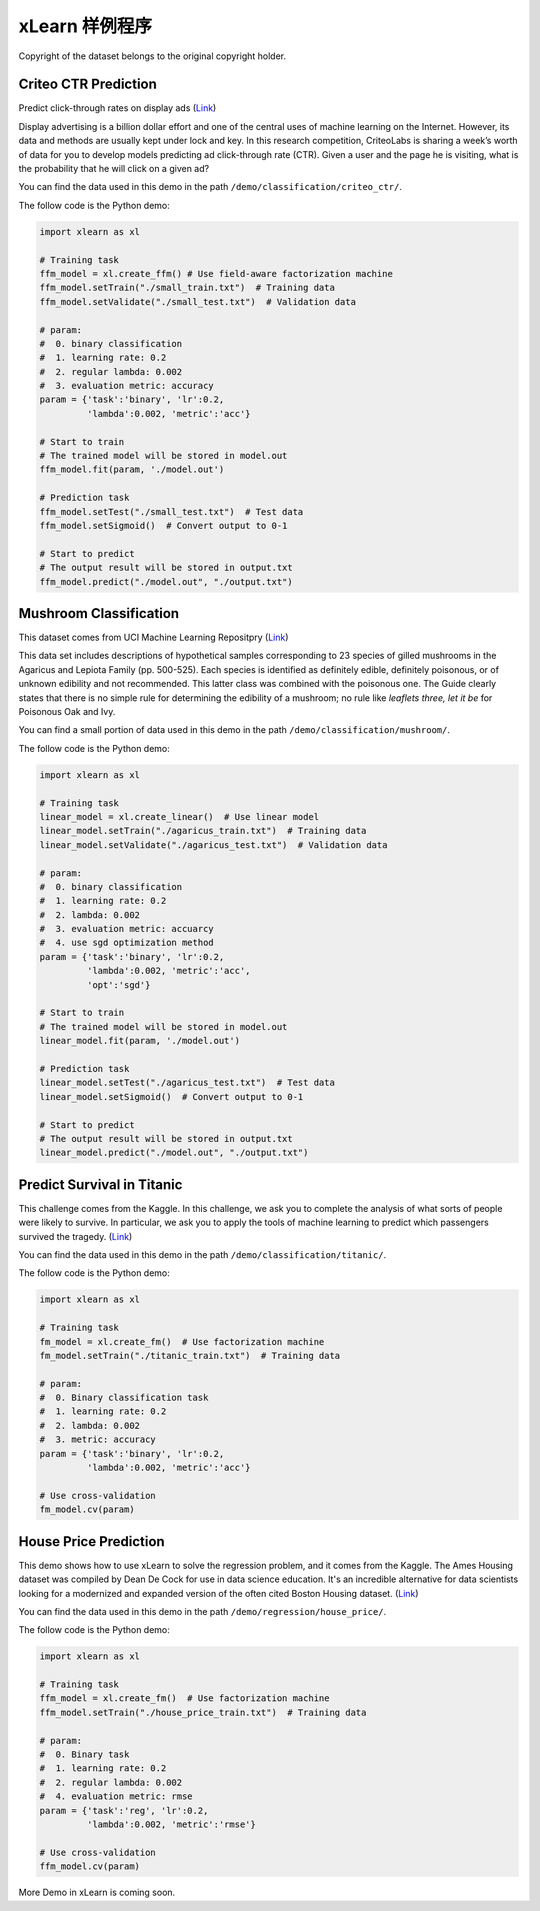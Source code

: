 xLearn 样例程序
^^^^^^^^^^^^^^^^^^^^^^^^^^^

Copyright of the dataset belongs to the original copyright holder.

Criteo CTR Prediction
---------------------------

Predict click-through rates on display ads (`Link`__)

Display advertising is a billion dollar effort and one of the central uses of machine learning on the Internet. 
However, its data and methods are usually kept under lock and key. In this research competition, CriteoLabs is 
sharing a week’s worth of data for you to develop models predicting ad click-through rate (CTR). Given a user 
and the page he is visiting, what is the probability that he will click on a given ad?

You can find the data used in this demo in the path ``/demo/classification/criteo_ctr/``.

The follow code is the Python demo:

.. code-block:: python

    import xlearn as xl

    # Training task
    ffm_model = xl.create_ffm() # Use field-aware factorization machine
    ffm_model.setTrain("./small_train.txt")  # Training data
    ffm_model.setValidate("./small_test.txt")  # Validation data

    # param:
    #  0. binary classification
    #  1. learning rate: 0.2
    #  2. regular lambda: 0.002
    #  3. evaluation metric: accuracy
    param = {'task':'binary', 'lr':0.2, 
             'lambda':0.002, 'metric':'acc'}

    # Start to train
    # The trained model will be stored in model.out
    ffm_model.fit(param, './model.out')

    # Prediction task
    ffm_model.setTest("./small_test.txt")  # Test data
    ffm_model.setSigmoid()  # Convert output to 0-1

    # Start to predict
    # The output result will be stored in output.txt
    ffm_model.predict("./model.out", "./output.txt")

Mushroom Classification
---------------------------

This dataset comes from UCI Machine Learning Repositpry (`Link`__)

This data set includes descriptions of hypothetical samples corresponding to 23 species of gilled mushrooms in 
the Agaricus and Lepiota Family (pp. 500-525). Each species is identified as definitely edible, definitely poisonous, 
or of unknown edibility and not recommended. This latter class was combined with the poisonous one. The Guide clearly 
states that there is no simple rule for determining the edibility of a mushroom; no rule like *leaflets three, let it be*
for Poisonous Oak and Ivy.

You can find a small portion of data used in this demo in the path ``/demo/classification/mushroom/``.

The follow code is the Python demo:

.. code-block:: python

    import xlearn as xl

    # Training task
    linear_model = xl.create_linear()  # Use linear model
    linear_model.setTrain("./agaricus_train.txt")  # Training data
    linear_model.setValidate("./agaricus_test.txt")  # Validation data

    # param:
    #  0. binary classification
    #  1. learning rate: 0.2
    #  2. lambda: 0.002
    #  3. evaluation metric: accuarcy
    #  4. use sgd optimization method
    param = {'task':'binary', 'lr':0.2, 
             'lambda':0.002, 'metric':'acc', 
             'opt':'sgd'}

    # Start to train
    # The trained model will be stored in model.out
    linear_model.fit(param, './model.out')

    # Prediction task
    linear_model.setTest("./agaricus_test.txt")  # Test data
    linear_model.setSigmoid()  # Convert output to 0-1

    # Start to predict
    # The output result will be stored in output.txt
    linear_model.predict("./model.out", "./output.txt")

Predict Survival in Titanic
-----------------------------

This challenge comes from the Kaggle. In this challenge, we ask you to complete the analysis of what sorts of people 
were likely to survive. In particular, we ask you to apply the tools of machine learning to predict which passengers 
survived the tragedy. (`Link`__)

You can find the data used in this demo in the path ``/demo/classification/titanic/``.

The follow code is the Python demo:

.. code-block:: python

    import xlearn as xl

    # Training task
    fm_model = xl.create_fm()  # Use factorization machine
    fm_model.setTrain("./titanic_train.txt")  # Training data

    # param:
    #  0. Binary classification task
    #  1. learning rate: 0.2
    #  2. lambda: 0.002
    #  3. metric: accuracy
    param = {'task':'binary', 'lr':0.2, 
             'lambda':0.002, 'metric':'acc'}

    # Use cross-validation
    fm_model.cv(param)

House Price Prediction
-----------------------------

This demo shows how to use xLearn to solve the regression problem, and it comes from the Kaggle. The Ames 
Housing dataset was compiled by Dean De Cock for use in data science education. It's an incredible alternative 
for data scientists looking for a modernized and expanded version of the often cited Boston 
Housing dataset. (`Link`__)

You can find the data used in this demo in the path ``/demo/regression/house_price/``.

The follow code is the Python demo:

.. code-block:: python

    import xlearn as xl

    # Training task
    ffm_model = xl.create_fm()  # Use factorization machine
    ffm_model.setTrain("./house_price_train.txt")  # Training data

    # param:
    #  0. Binary task
    #  1. learning rate: 0.2
    #  2. regular lambda: 0.002
    #  4. evaluation metric: rmse
    param = {'task':'reg', 'lr':0.2, 
             'lambda':0.002, 'metric':'rmse'}

    # Use cross-validation
    ffm_model.cv(param)

More Demo in xLearn is coming soon.

.. __: https://www.kaggle.com/c/criteo-display-ad-challenge
.. __: https://archive.ics.uci.edu/ml/datasets/Mushroom
.. __: https://www.kaggle.com/c/titanic
.. __: https://www.kaggle.com/c/house-prices-advanced-regression-techniques
